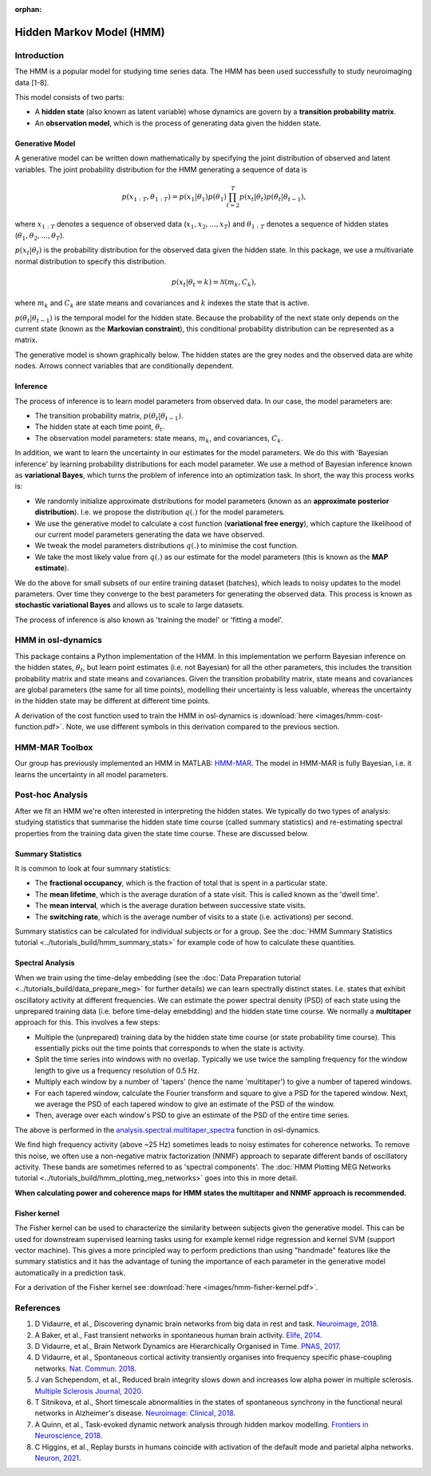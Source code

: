:orphan:

Hidden Markov Model (HMM)
=========================

Introduction
------------

The HMM is a popular model for studying time series data. The HMM has been used successfully to study neuroimaging data [1-8].

This model consists of two parts:

- A **hidden state** (also known as latent variable) whose dynamics are govern by a **transition probability matrix**.
- An **observation model**, which is the process of generating data given the hidden state.

Generative Model
^^^^^^^^^^^^^^^^

A generative model can be written down mathematically by specifying the joint distribution of observed and latent variables. The joint probability distribution for the HMM generating a sequence of data is

.. math::
    p(x_{1:T}, \theta_{1:T}) = p(x_1 | \theta_1) p(\theta_1) \prod^T_{t=2} p(x_t | \theta_t) p(\theta_t | \theta_{t-1}),

where :math:`x_{1:T}` denotes a sequence of observed data (:math:`x_1, x_2, ..., x_T`) and :math:`\theta_{1:T}` denotes a sequence of hidden states (:math:`\theta_1, \theta_2, ..., \theta_T`).

:math:`p(x_t | \theta_t)` is the probability distribution for the observed data given the hidden state. In this package, we use a multivariate normal distribution to specify this distribution.

.. math::
    p(x_t | \theta_t = k) = \mathcal{N}(m_k, C_k),

where :math:`m_k` and :math:`C_k` are state means and covariances and :math:`k` indexes the state that is active.

:math:`p(\theta_t | \theta_{t-1})` is the temporal model for the hidden state. Because the probability of the next state only depends on the current state (known as the **Markovian constraint**), this conditional probability distribution can be represented as a matrix.

The generative model is shown graphically below. The hidden states are the grey nodes and the observed data are white nodes. Arrows connect variables that are conditionally dependent.

.. image:: images/hmm-generative-model.png
    :class: no-scaled-link
    :width: 400
    :align: center

Inference
^^^^^^^^^

The process of inference is to learn model parameters from observed data. In our case, the model parameters are:

- The transition probability matrix, :math:`p(\theta_t | \theta_{t-1})`.
- The hidden state at each time point, :math:`\theta_t`.
- The observation model parameters: state means, :math:`m_k`, and covariances, :math:`C_k`.

In addition, we want to learn the uncertainty in our estimates for the model parameters. We do this with 'Bayesian inference' by learning probability distributions for each model parameter. We use a method of Bayesian inference known as **variational Bayes**, which turns the problem of inference into an optimization task. In short, the way this process works is:

- We randomly initialize approximate distributions for model parameters (known as an **approximate posterior distribution**). I.e. we propose the distribution :math:`q(.)` for the model parameters.
- We use the generative model to calculate a cost function (**variational free energy**), which capture the likelihood of our current model parameters generating the data we have observed.
- We tweak the model parameters distributions :math:`q(.)` to minimise the cost function.
- We take the most likely value from :math:`q(.)` as our estimate for the model parameters (this is known as the **MAP estimate**).

We do the above for small subsets of our entire training dataset (batches), which leads to noisy updates to the model parameters. Over time they converge to the best parameters for generating the observed data. This process is known as **stochastic variational Bayes** and allows us to scale to large datasets.

The process of inference is also known as 'training the model' or 'fitting a model'.

HMM in osl-dynamics
-------------------

This package contains a Python implementation of the HMM. In this implementation we perform Bayesian inference on the hidden states, :math:`\theta_t`, but learn point estimates (i.e. not Bayesian) for all the other parameters, this includes the transition probability matrix and state means and covariances. Given the transition probability matrix, state means and covariances are global parameters (the same for all time points), modelling their uncertainty is less valuable, whereas the uncertainty in the hidden state may be different at different time points.

A derivation of the cost function used to train the HMM in osl-dynamics is :download:`here <images/hmm-cost-function.pdf>`. Note, we use different symbols in this derivation compared to the previous section.

HMM-MAR Toolbox
---------------

Our group has previously implemented an HMM in MATLAB: `HMM-MAR <https://github.com/OHBA-analysis/HMM-MAR>`_. The model in HMM-MAR is fully Bayesian, i.e. it learns the uncertainty in all model parameters.

Post-hoc Analysis
-----------------

After we fit an HMM we're often interested in interpreting the hidden states. We typically do two types of analysis: studying statistics that summarise the hidden state time course (called summary statistics) and re-estimating spectral properties from the training data given the state time course. These are discussed below.

Summary Statistics
^^^^^^^^^^^^^^^^^^

It is common to look at four summary statistics:

- The **fractional occupancy**, which is the fraction of total that is spent in a particular state.
- The **mean lifetime**, which is the average duration of a state visit. This is called known as the 'dwell time'.
- The **mean interval**, which is the average duration between successive state visits.
- The **switching rate**, which is the average number of visits to a state (i.e. activations) per second.

Summary statistics can be calculated for individual subjects or for a group. See the :doc:`HMM Summary Statistics tutorial <../tutorials_build/hmm_summary_stats>` for example code of how to calculate these quantities.

Spectral Analysis
^^^^^^^^^^^^^^^^^

When we train using the time-delay embedding (see the :doc:`Data Preparation tutorial <../tutorials_build/data_prepare_meg>` for further details) we can learn spectrally distinct states. I.e. states that exhibit oscillatory activity at different frequencies. We can estimate the power spectral density (PSD) of each state using the unprepared training data (i.e. before time-delay emebdding) and the hidden state time course. We normally a **multitaper** approach for this. This involves a few steps:

- Multiple the (unprepared) training data by the hidden state time course (or state probability time course). This essentially picks out the time points that corresponds to when the state is activity.
- Split the time series into windows with no overlap. Typically we use twice the sampling frequency for the window length to give us a frequency resolution of 0.5 Hz.
- Multiply each window by a number of 'tapers' (hence the name 'multitaper') to give a number of tapered windows.
- For each tapered window, calculate the Fourier transform and square to give a PSD for the tapered window. Next, we average the PSD of each tapered window to give an estimate of the PSD of the window.
- Then, average over each window's PSD to give an estimate of the PSD of the entire time series.

The above is performed in the `analysis.spectral.multitaper_spectra <https://osl-dynamics.readthedocs.io/en/latest/autoapi/osl_dynamics/analysis/spectral/index.html#osl_dynamics.analysis.spectral.multitaper_spectra>`_ function in osl-dynamics.

We find high frequency activity (above ~25 Hz) sometimes leads to noisy estimates for coherence networks. To remove this noise, we often use a non-negative matrix factorization (NNMF) approach to separate different bands of oscillatory activity. These bands are sometimes referred to as 'spectral components'. The :doc:`HMM Plotting MEG Networks tutorial <../tutorials_build/hmm_plotting_meg_networks>` goes into this in more detail.

**When calculating power and coherence maps for HMM states the multitaper and NNMF approach is recommended.**

Fisher kernel
^^^^^^^^^^^^^

The Fisher kernel can be used to characterize the similarity between subjects given the generative model. This can be used for downstream supervised learning tasks using for example kernel ridge regression and kernel SVM (support vector machine). This gives a more principled way to perform predictions than using "handmade" features like the summary statistics and it has the advantage of tuning the importance of each parameter in the generative model automatically in a prediction task.

For a derivation of the Fisher kernel see :download:`here <images/hmm-fisher-kernel.pdf>`.

References
----------

#. D Vidaurre, et al., Discovering dynamic brain networks from big data in rest and task. `Neuroimage, 2018 <https://www.sciencedirect.com/science/article/pii/S1053811917305487>`_.
#. A Baker, et al., Fast transient networks in spontaneous human brain activity. `Elife, 2014 <https://elifesciences.org/articles/01867>`_.
#. D Vidaurre, et al., Brain Network Dynamics are Hierarchically Organised in Time. `PNAS, 2017 <https://www.pnas.org/doi/10.1073/pnas.1705120114>`_. 
#. D Vidaurre, et al., Spontaneous cortical activity transiently organises into frequency specific phase-coupling networks. `Nat. Commun. 2018 <https://www.nature.com/articles/s41467-018-05316-z>`_.
#. J van Schependom, et al., Reduced brain integrity slows down and increases low alpha power in multiple sclerosis. `Multiple Sclerosis Journal, 2020 <https://www.sciencedirect.com/science/article/pii/S2213158221000760?via%3Dihub>`_.
#. T Sitnikova, et al., Short timescale abnormalities in the states of spontaneous synchrony in the functional neural networks in Alzheimer's disease. `Neuroimage: Clinical, 2018 <https://www.sciencedirect.com/science/article/pii/S2213158218301748>`_.
#. A Quinn, et al., Task-evoked dynamic network analysis through hidden markov modelling. `Frontiers in Neuroscience, 2018 <https://www.frontiersin.org/articles/10.3389/fnins.2018.00603/full>`_.
#. C Higgins, et al., Replay bursts in humans coincide with activation of the default mode and parietal alpha networks. `Neuron, 2021 <https://www.sciencedirect.com/science/article/pii/S0896627320309661>`_.
